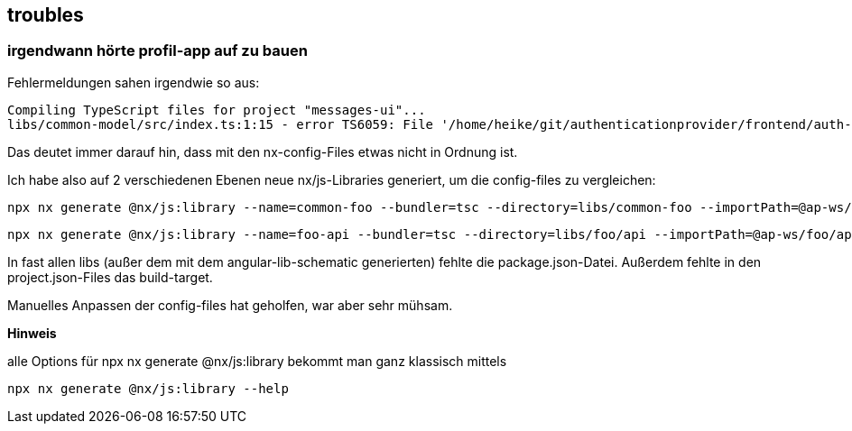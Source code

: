 == troubles

=== irgendwann hörte profil-app auf zu bauen

Fehlermeldungen sahen irgendwie so aus:

[src,cli]
----
Compiling TypeScript files for project "messages-ui"...
libs/common-model/src/index.ts:1:15 - error TS6059: File '/home/heike/git/authenticationprovider/frontend/auth-app-profil-app-ws/libs/common-model/src/lib/common.model.ts' is not under 'rootDir' '/home/heike/git/authenticationprovider/frontend/auth-app-profil-app-ws/libs/messages/ui'. 'rootDir' is expected to contain all source files.
----

Das deutet immer darauf hin, dass mit den nx-config-Files etwas nicht in Ordnung ist.

Ich habe also auf 2 verschiedenen Ebenen neue nx/js-Libraries generiert, um die config-files zu vergleichen:

[src,cli]
----
npx nx generate @nx/js:library --name=common-foo --bundler=tsc --directory=libs/common-foo --importPath=@ap-ws/common-foo --tags=shared,type:utils --import-path=@ap-ws/foo/api --minimal=true --unitTestRunner=jest --projectNameAndRootFormat=as-provided --dry-run
----

[src,cli]
----
npx nx generate @nx/js:library --name=foo-api --bundler=tsc --directory=libs/foo/api --importPath=@ap-ws/foo/api --tags=shared,type:api --import-path=@ap-ws/foo/api --minimal=true --unitTestRunner=jest --projectNameAndRootFormat=as-provided --dry-run
----

In fast allen libs (außer dem mit dem angular-lib-schematic generierten) fehlte die package.json-Datei. Außerdem fehlte in den project.json-Files das build-target.

Manuelles Anpassen der config-files hat geholfen, war aber sehr mühsam.

**Hinweis**

alle Options für npx nx generate @nx/js:library bekommt man ganz klassisch mittels

[src,cli]
----
npx nx generate @nx/js:library --help
----
